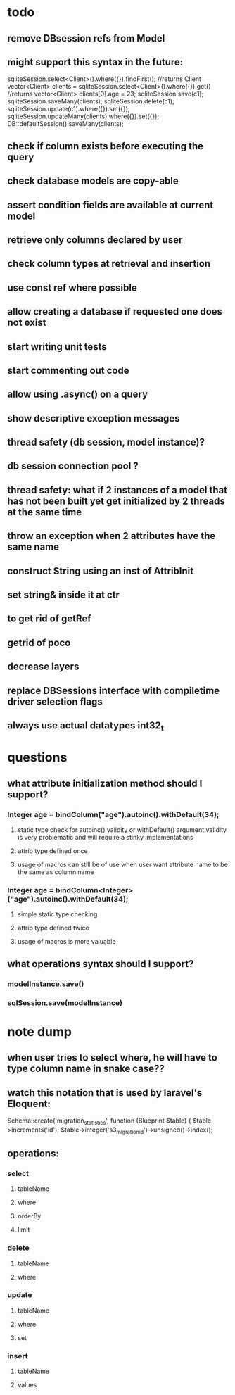 * todo
** remove DBsession refs from Model
** might support this syntax in the future:
sqliteSession.select<Client>().where({}).findFirst();	//returns Client
vector<Client> clients = sqliteSession.select<Client>().where({}).get()		//returns vector<Client>
clients[0].age = 23;
sqliteSession.save(c1);
sqliteSession.saveMany(clients);
sqliteSession.delete(c1);
sqliteSession.update(c1).where({}).set({});
sqliteSession.updateMany(clients).where({}).set({});
DB::defaultSession().saveMany(clients);
** check if column exists before executing the query 
** check database models are copy-able
** assert condition fields are available at current model
** retrieve only columns declared by user
** check column types at retrieval and insertion
** use const ref where possible
** allow creating a database if requested one does not exist
** start writing unit tests
** start commenting out code
** allow using .async() on a query
** show descriptive exception messages
** thread safety (db session, model instance)?
** db session connection pool ?
** thread safety: what if 2 instances of a model that has not been built yet get initialized by 2 threads at the same time
** throw an exception when 2 attributes have the same name
** construct String using an inst of AttribInit
** set string& inside it at ctr
** to get rid of getRef
** getrid of poco
** decrease layers
** replace DBSessions interface with compiletime driver selection flags
** always use actual datatypes int32_t
* questions
** what attribute initialization method should I support?
*** Integer age = bindColumn("age").autoinc().withDefault(34);
**** static type check for autoinc() validity or withDefault() argument validity is very problematic and will require a stinky implementations
**** attrib type defined once
**** usage of macros can still be of use when user want attribute name to be the same as column name
*** Integer age = bindColumn<Integer>("age").autoinc().withDefault(34);
**** simple static type checking
**** attrib type defined twice
**** usage of macros is more valuable
** what operations syntax should I support?
*** modelInstance.save()
*** sqlSession.save(modelInstance)
* note dump
** when user tries to select where, he will have to type column name in snake case??
** watch this notation that is used by laravel's Eloquent:
	Schema::create('migration_statistics', function (Blueprint $table) {
		$table->increments('id');
		$table->integer('s3_migration_id')->unsigned()->index();
** operations:
*** select
**** tableName
**** where
**** orderBy
**** limit
*** delete
**** tableName
**** where
*** update
**** tableName
**** where
**** set
*** insert
**** tableName
**** values

